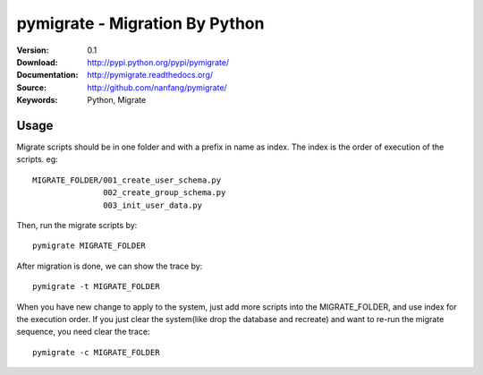 =================================
 pymigrate - Migration By Python
=================================

:Version: 0.1
:Download: http://pypi.python.org/pypi/pymigrate/
:Documentation: http://pymigrate.readthedocs.org/
:Source: http://github.com/nanfang/pymigrate/
:Keywords: Python, Migrate

Usage
=====

Migrate scripts should be in one folder and with a prefix in name as index. The index is the order of execution of the scripts. eg::

    MIGRATE_FOLDER/001_create_user_schema.py
                   002_create_group_schema.py
                   003_init_user_data.py

Then, run the migrate scripts by::

    pymigrate MIGRATE_FOLDER

After migration is done, we can show the trace by::

    pymigrate -t MIGRATE_FOLDER

When you have new change to apply to the system, just add more scripts into the MIGRATE_FOLDER, and use index for the execution order.
If you just clear the system(like drop the database and recreate) and want to re-run the migrate sequence, you need clear the trace::


    pymigrate -c MIGRATE_FOLDER

